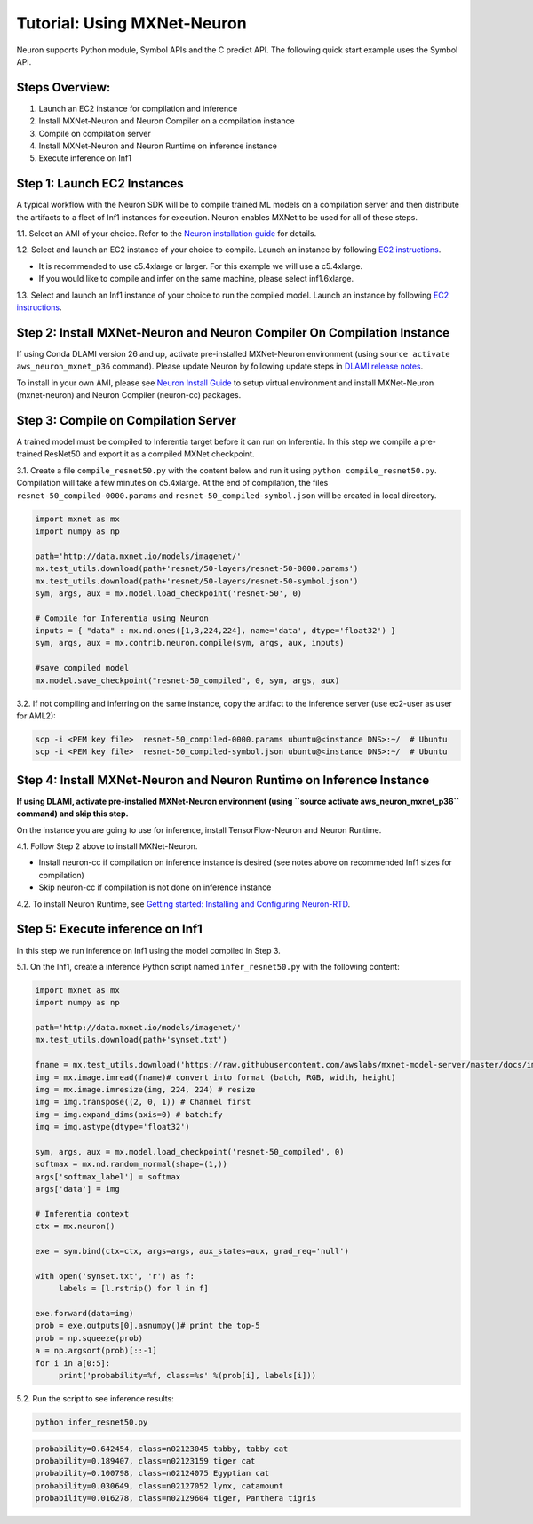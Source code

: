 Tutorial: Using MXNet-Neuron
============================

Neuron supports Python module, Symbol APIs and the C predict API. The
following quick start example uses the Symbol API.

Steps Overview:
---------------

1. Launch an EC2 instance for compilation and inference
2. Install MXNet-Neuron and Neuron Compiler on a compilation instance
3. Compile on compilation server
4. Install MXNet-Neuron and Neuron Runtime on inference instance
5. Execute inference on Inf1

Step 1: Launch EC2 Instances
----------------------------

A typical workflow with the Neuron SDK will be to compile trained ML
models on a compilation server and then distribute the artifacts to a
fleet of Inf1 instances for execution. Neuron enables MXNet to be used
for all of these steps.

1.1. Select an AMI of your choice. Refer to the `Neuron installation
guide <../neuron-install-guide.md>`__ for details.

1.2. Select and launch an EC2 instance of your choice to compile. Launch
an instance by following `EC2
instructions <https://docs.aws.amazon.com/AWSEC2/latest/UserGuide/EC2_GetStarted.html#ec2-launch-instance>`__.

-  It is recommended to use c5.4xlarge or larger. For this example we
   will use a c5.4xlarge.
-  If you would like to compile and infer on the same machine, please
   select inf1.6xlarge.

1.3. Select and launch an Inf1 instance of your choice to run the
compiled model. Launch an instance by following `EC2
instructions <https://docs.aws.amazon.com/AWSEC2/latest/UserGuide/EC2_GetStarted.html#ec2-launch-instance>`__.

Step 2: Install MXNet-Neuron and Neuron Compiler On Compilation Instance
------------------------------------------------------------------------

If using Conda DLAMI version 26 and up, activate pre-installed
MXNet-Neuron environment (using ``source activate aws_neuron_mxnet_p36``
command). Please update Neuron by following update steps in `DLAMI
release notes <../../release-notes/dlami-release-notes.md>`__.

To install in your own AMI, please see `Neuron Install
Guide <../neuron-install-guide.md>`__ to setup virtual environment and
install MXNet-Neuron (mxnet-neuron) and Neuron Compiler (neuron-cc)
packages.

Step 3: Compile on Compilation Server
-------------------------------------

A trained model must be compiled to Inferentia target before it can run
on Inferentia. In this step we compile a pre-trained ResNet50 and export
it as a compiled MXNet checkpoint.

3.1. Create a file ``compile_resnet50.py`` with the content below and
run it using ``python compile_resnet50.py``. Compilation will take a few
minutes on c5.4xlarge. At the end of compilation, the files
``resnet-50_compiled-0000.params`` and
``resnet-50_compiled-symbol.json`` will be created in local directory.

.. code:: python

   import mxnet as mx
   import numpy as np

   path='http://data.mxnet.io/models/imagenet/'
   mx.test_utils.download(path+'resnet/50-layers/resnet-50-0000.params')
   mx.test_utils.download(path+'resnet/50-layers/resnet-50-symbol.json')
   sym, args, aux = mx.model.load_checkpoint('resnet-50', 0)

   # Compile for Inferentia using Neuron
   inputs = { "data" : mx.nd.ones([1,3,224,224], name='data', dtype='float32') }
   sym, args, aux = mx.contrib.neuron.compile(sym, args, aux, inputs)

   #save compiled model
   mx.model.save_checkpoint("resnet-50_compiled", 0, sym, args, aux)

3.2. If not compiling and inferring on the same instance, copy the
artifact to the inference server (use ec2-user as user for AML2):

.. code:: bash

   scp -i <PEM key file>  resnet-50_compiled-0000.params ubuntu@<instance DNS>:~/  # Ubuntu
   scp -i <PEM key file>  resnet-50_compiled-symbol.json ubuntu@<instance DNS>:~/  # Ubuntu

Step 4: Install MXNet-Neuron and Neuron Runtime on Inference Instance
---------------------------------------------------------------------

**If using DLAMI, activate pre-installed MXNet-Neuron environment (using
``source activate aws_neuron_mxnet_p36`` command) and skip this step.**

On the instance you are going to use for inference, install
TensorFlow-Neuron and Neuron Runtime.

4.1. Follow Step 2 above to install MXNet-Neuron.

-  Install neuron-cc if compilation on inference instance is desired
   (see notes above on recommended Inf1 sizes for compilation)
-  Skip neuron-cc if compilation is not done on inference instance

4.2. To install Neuron Runtime, see `Getting started: Installing and
Configuring Neuron-RTD <./../neuron-runtime/nrt_start.md>`__.

Step 5: Execute inference on Inf1
---------------------------------

In this step we run inference on Inf1 using the model compiled in Step
3.

5.1. On the Inf1, create a inference Python script named
``infer_resnet50.py`` with the following content:

.. code:: python

   import mxnet as mx
   import numpy as np

   path='http://data.mxnet.io/models/imagenet/'
   mx.test_utils.download(path+'synset.txt')

   fname = mx.test_utils.download('https://raw.githubusercontent.com/awslabs/mxnet-model-server/master/docs/images/kitten_small.jpg?raw=true')
   img = mx.image.imread(fname)# convert into format (batch, RGB, width, height)
   img = mx.image.imresize(img, 224, 224) # resize
   img = img.transpose((2, 0, 1)) # Channel first
   img = img.expand_dims(axis=0) # batchify
   img = img.astype(dtype='float32')

   sym, args, aux = mx.model.load_checkpoint('resnet-50_compiled', 0)
   softmax = mx.nd.random_normal(shape=(1,))
   args['softmax_label'] = softmax
   args['data'] = img

   # Inferentia context
   ctx = mx.neuron()

   exe = sym.bind(ctx=ctx, args=args, aux_states=aux, grad_req='null')

   with open('synset.txt', 'r') as f:
        labels = [l.rstrip() for l in f]

   exe.forward(data=img)
   prob = exe.outputs[0].asnumpy()# print the top-5
   prob = np.squeeze(prob)
   a = np.argsort(prob)[::-1]
   for i in a[0:5]:
        print('probability=%f, class=%s' %(prob[i], labels[i]))

5.2. Run the script to see inference results:

.. code:: bash

   python infer_resnet50.py

.. code:: bash

   probability=0.642454, class=n02123045 tabby, tabby cat
   probability=0.189407, class=n02123159 tiger cat
   probability=0.100798, class=n02124075 Egyptian cat
   probability=0.030649, class=n02127052 lynx, catamount
   probability=0.016278, class=n02129604 tiger, Panthera tigris
